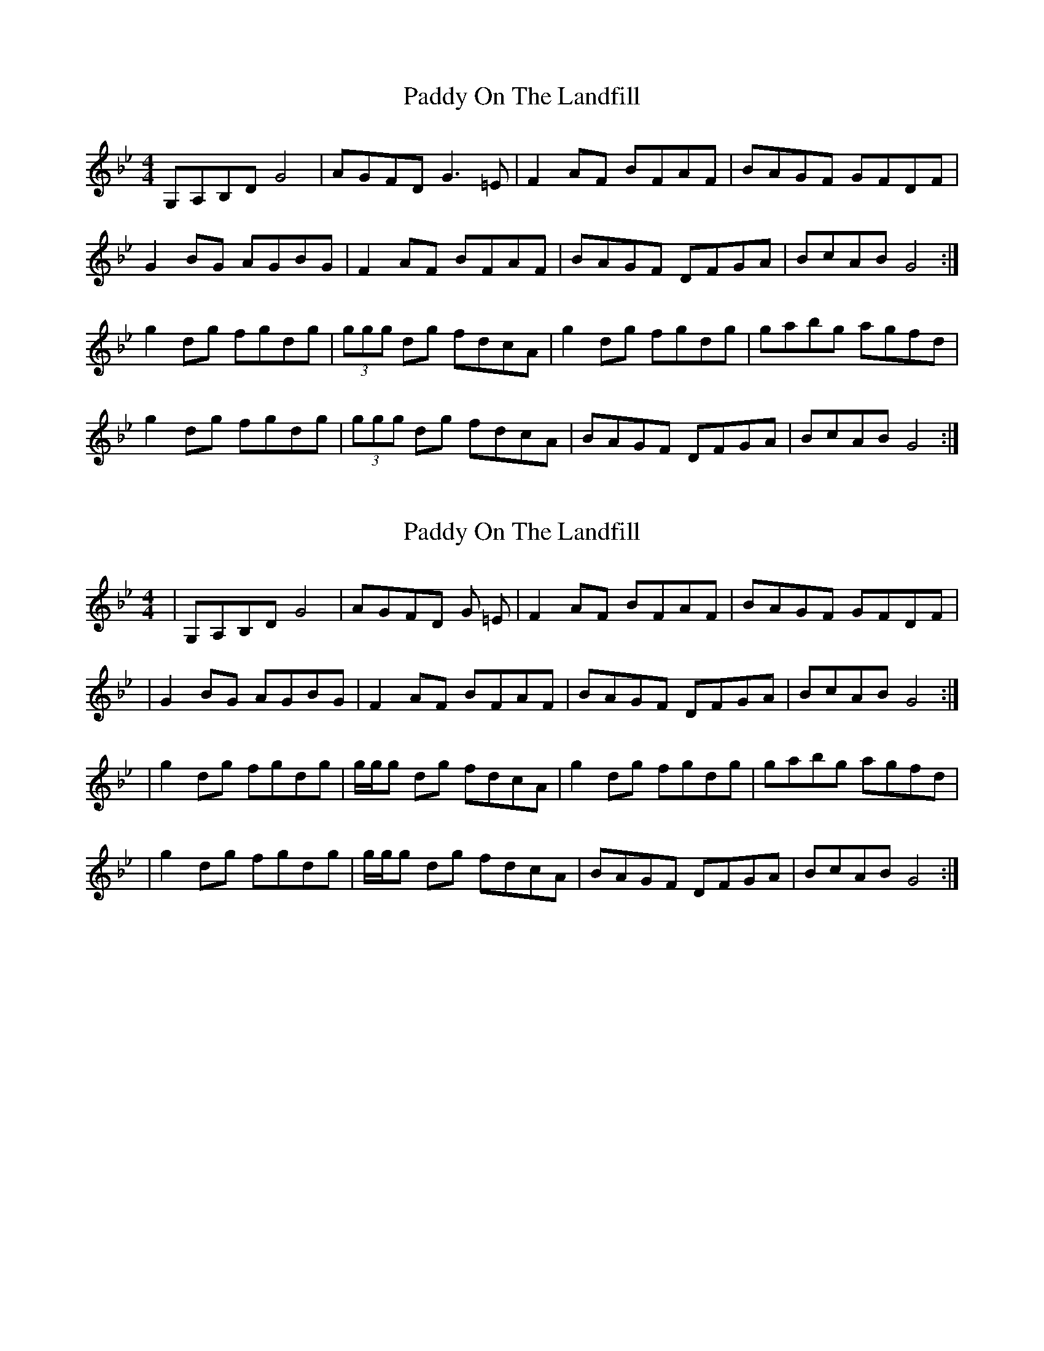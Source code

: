 X: 1
T: Paddy On The Landfill
Z: davydd
S: https://thesession.org/tunes/10211#setting10211
R: reel
M: 4/4
L: 1/8
K: Gmin
G,A,B,DG4|AGFD G3 =E|F2AF BFAF|BAGF GFDF|
G2BG AGBG|F2AF BFAF|BAGF DFGA|BcAB G4:|
g2dg fgdg|(3ggg dg fdcA|g2dg fgdg|gabg agfd|
g2dg fgdg|(3ggg dg fdcA|BAGF DFGA|BcAB G4:|
X: 2
T: Paddy On The Landfill
Z: irishfiddleCT
S: https://thesession.org/tunes/10211#setting20246
R: reel
M: 4/4
L: 1/8
K: Gmin
|G,A,B,DG4|AGFD G =E|F2AF BFAF|BAGF GFDF||G2BG AGBG|F2AF BFAF|BAGF DFGA|BcAB G4:||g2dg fgdg|/g/g/g dg fdcA|g2dg fgdg|gabg agfd||g2dg fgdg|/g/g/g dg fdcA|BAGF DFGA|BcAB G4:|
X: 3
T: Paddy On The Landfill
Z: muspc
S: https://thesession.org/tunes/10211#setting20247
R: reel
M: 4/4
L: 1/8
K: Gdor
G,A,B,D G4 | AGFD GE | F2 AF BFAF | BAGF GFDF |G2 BG AGBG | F2 AF BFAF | BAGF DFGA | BcAB G4 :|g2 dg fgdg | /g/g/g dg fdcA | g2 dg fgdg | gabg agfd |g2 dg fgdg | /g/g/g dg fdcA | BAGF DFGA | BcAB G4 :|
X: 4
T: Paddy On The Landfill
Z: muspc
S: https://thesession.org/tunes/10211#setting20248
R: reel
M: 4/4
L: 1/8
K: Gdor
G,A,B,D G4 | AGFD G3 E | F2 AF BFAF | BAGF GFDF |G2 BG AGBG | F2 AF BFAF | BAGF DFGA | BcAB G4 :|g2 dg fgdg | /g/g/g dg fdcA | g2 dg fgdg | gabg agfd |g2 dg fgdg | /g/g/g dg fdcA | BAGF DFGA | BcAB G4 :|
X: 5
T: Paddy On The Landfill
Z: muspc
S: https://thesession.org/tunes/10211#setting20249
R: reel
M: 4/4
L: 1/8
K: Gdor
G,A,B,D G4 | AGFD G3 E | F2 AF BFAF | BAGF GFDF |G2 BG AGBG | F2 AF BFAF | BAGF DFGA | BcAB G4 :||: g2 dg fgdg | g/g/g dg fdcA | g2 dg fgdg | gabg agfd |g2 dg fgdg | g/g/g dg fdcA | BAGF DFGA | BcAB G4 :|
